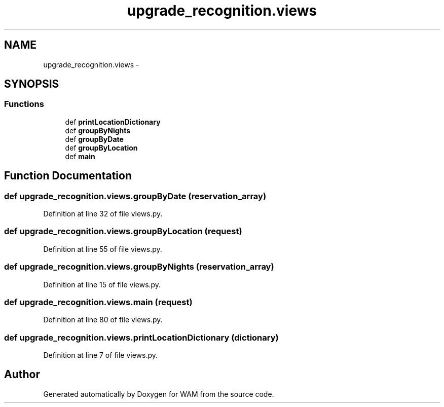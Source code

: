 .TH "upgrade_recognition.views" 3 "Fri Jul 8 2016" "WAM" \" -*- nroff -*-
.ad l
.nh
.SH NAME
upgrade_recognition.views \- 
.SH SYNOPSIS
.br
.PP
.SS "Functions"

.in +1c
.ti -1c
.RI "def \fBprintLocationDictionary\fP"
.br
.ti -1c
.RI "def \fBgroupByNights\fP"
.br
.ti -1c
.RI "def \fBgroupByDate\fP"
.br
.ti -1c
.RI "def \fBgroupByLocation\fP"
.br
.ti -1c
.RI "def \fBmain\fP"
.br
.in -1c
.SH "Function Documentation"
.PP 
.SS "def upgrade_recognition\&.views\&.groupByDate (reservation_array)"

.PP
Definition at line 32 of file views\&.py\&.
.SS "def upgrade_recognition\&.views\&.groupByLocation (request)"

.PP
Definition at line 55 of file views\&.py\&.
.SS "def upgrade_recognition\&.views\&.groupByNights (reservation_array)"

.PP
Definition at line 15 of file views\&.py\&.
.SS "def upgrade_recognition\&.views\&.main (request)"

.PP
Definition at line 80 of file views\&.py\&.
.SS "def upgrade_recognition\&.views\&.printLocationDictionary (dictionary)"

.PP
Definition at line 7 of file views\&.py\&.
.SH "Author"
.PP 
Generated automatically by Doxygen for WAM from the source code\&.
